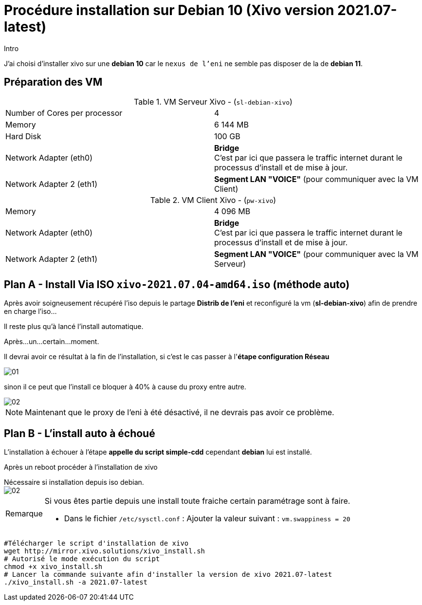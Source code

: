 = Procédure installation sur Debian 10 (Xivo version 2021.07-latest)
:navtitle: Install Xivo / Debian 10

.Intro
****
J'ai choisi d'installer xivo sur une *debian 10* car le `nexus de l'eni` ne semble pas disposer de la de *debian 11*.
****


== Préparation des VM


.VM Serveur Xivo - (`sl-debian-xivo`)
|===
| Number of Cores per processor | 4
| Memory                        | 6 144 MB
| Hard Disk                     | 100 GB
| Network Adapter (eth0)        | *Bridge* +
C'est par ici que passera le traffic internet durant le processus d'install et de mise à jour.
| Network Adapter 2 (eth1)      | *Segment LAN "VOICE"* (pour communiquer avec la VM Client)
|===

.VM Client Xivo - (`pw-xivo`)
|===
| Memory                        | 4 096 MB
| Network Adapter (eth0)        | *Bridge* +
C'est par ici que passera le traffic internet durant le processus d'install et de mise à jour.
| Network Adapter 2 (eth1)      | *Segment LAN "VOICE"* (pour communiquer avec la VM Serveur)
|===


== Plan A - Install Via ISO `xivo-2021.07.04-amd64.iso` (méthode auto)

Après avoir soigneusement récupéré l'iso depuis le partage *Distrib de l'eni* et reconfiguré la vm (*sl-debian-xivo*) afin de prendre en charge l'iso...

Il reste plus qu'à lancé l'install automatique.

Après...un...certain...moment.

Il devrai avoir ce résultat à la fin de l'installation, si c'est le cas passer à l'*étape configuration Réseau*

image::tssr2023/module-07/01.png[]

sinon il ce peut que l'install ce bloquer à 40% à cause du proxy entre autre.

image::tssr2023/module-07/02.png[]

NOTE: Maintenant que le proxy de l'eni à été désactivé, il ne devrais pas avoir ce problème.

== Plan B - L'install auto à échoué

L'installation à échouer à l'étape *appelle du script simple-cdd* cependant *debian* lui est installé.

Après un reboot procéder à l'installation de xivo

.Nécessaire si installation depuis iso debian.
****

image::tssr2023/module-07/02.png[]


[NOTE,caption=Remarque]
====
Si vous êtes partie depuis une install toute fraiche certain paramétrage sont à faire.

* Dans le fichier `/etc/sysctl.conf` : Ajouter la valeur suivant : `vm.swappiness = 20`

====
****


[source,bash]
----
#Télécharger le script d'installation de xivo
wget http://mirror.xivo.solutions/xivo_install.sh
# Autorisé le mode exécution du script
chmod +x xivo_install.sh
# Lancer la commande suivante afin d'installer la version de xivo 2021.07-latest
./xivo_install.sh -a 2021.07-latest
----